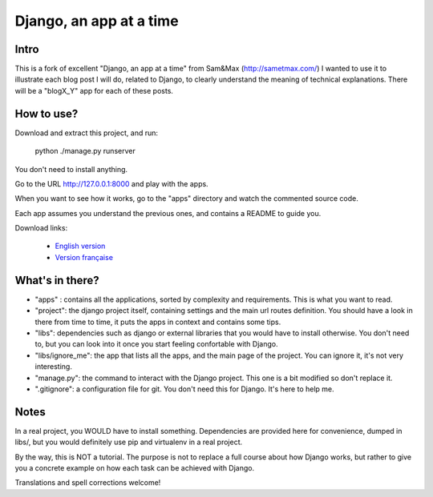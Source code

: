 *******************************
Django, an app at a time
*******************************

Intro
==================
This is a fork of excellent "Django, an app at a time" from Sam&Max (http://sametmax.com/)
I wanted to use it to illustrate each blog post I will do, related to Django,
to clearly understand the meaning of technical explanations. There will be a 
"blogX_Y" app for each of these posts. 

How to use?
==================

Download and extract this project, and run:

    python ./manage.py runserver

You don't need to install anything.

Go to the URL http://127.0.0.1:8000 and play with the apps.

When you want to see how it works, go to the "apps" directory and watch the commented source code.

Each app assumes you understand the previous ones, and contains a README to guide you.

Download links:

  - `English version <https://github.com/sametmax/Django--an-app-at-a-time/archive/master.zip>`_
  - `Version française <https://github.com/sametmax/Django--an-app-at-a-time/archive/fran%C3%A7ais.zip>`_


What's in there?
==================


- "apps" : contains all the applications, sorted by complexity and requirements. This is what you want to read.
- "project": the django project itself, containing settings and the main url routes definition. You should have a look in there from time to time, it puts the apps in context and contains some tips.
- "libs": dependencies such as django or external libraries that you would have to install otherwise. You don't need to, but you can look into it once you start feeling confortable with Django.
- "libs/ignore_me": the app that lists all the apps, and the main page of the project. You can ignore it, it's not very interesting.
- "manage.py": the command to interact with the Django project. This one is a bit modified so don't replace it.
- ".gitignore": a configuration file for git. You don't need this for Django. It's here to help me.


Notes
==========

In a real project, you WOULD have to install something. Dependencies are provided here for convenience, dumped in libs/, but you would definitely use pip and virtualenv in a real project.

By the way, this is NOT a tutorial. The purpose is not to replace a full course about how Django works, but rather to give you a concrete example on how each task can be achieved with Django.

Translations and spell corrections welcome!